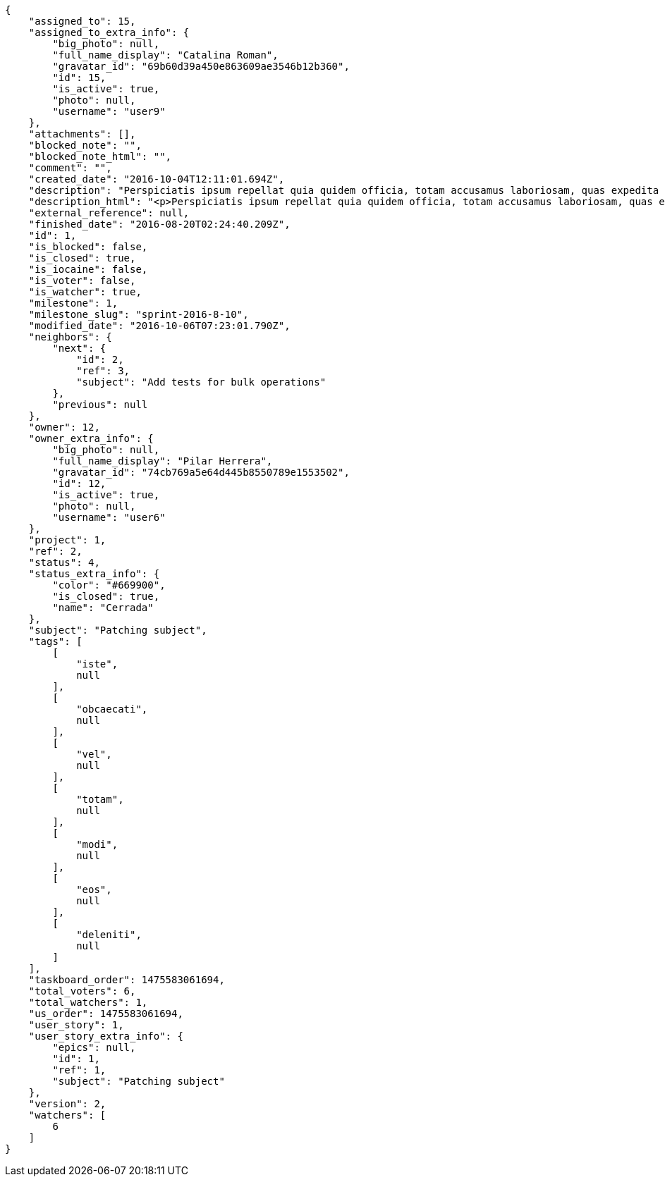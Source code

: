 [source,json]
----
{
    "assigned_to": 15,
    "assigned_to_extra_info": {
        "big_photo": null,
        "full_name_display": "Catalina Roman",
        "gravatar_id": "69b60d39a450e863609ae3546b12b360",
        "id": 15,
        "is_active": true,
        "photo": null,
        "username": "user9"
    },
    "attachments": [],
    "blocked_note": "",
    "blocked_note_html": "",
    "comment": "",
    "created_date": "2016-10-04T12:11:01.694Z",
    "description": "Perspiciatis ipsum repellat quia quidem officia, totam accusamus laboriosam, quas expedita quos dolore adipisci animi harum hic?",
    "description_html": "<p>Perspiciatis ipsum repellat quia quidem officia, totam accusamus laboriosam, quas expedita quos dolore adipisci animi harum hic?</p>",
    "external_reference": null,
    "finished_date": "2016-08-20T02:24:40.209Z",
    "id": 1,
    "is_blocked": false,
    "is_closed": true,
    "is_iocaine": false,
    "is_voter": false,
    "is_watcher": true,
    "milestone": 1,
    "milestone_slug": "sprint-2016-8-10",
    "modified_date": "2016-10-06T07:23:01.790Z",
    "neighbors": {
        "next": {
            "id": 2,
            "ref": 3,
            "subject": "Add tests for bulk operations"
        },
        "previous": null
    },
    "owner": 12,
    "owner_extra_info": {
        "big_photo": null,
        "full_name_display": "Pilar Herrera",
        "gravatar_id": "74cb769a5e64d445b8550789e1553502",
        "id": 12,
        "is_active": true,
        "photo": null,
        "username": "user6"
    },
    "project": 1,
    "ref": 2,
    "status": 4,
    "status_extra_info": {
        "color": "#669900",
        "is_closed": true,
        "name": "Cerrada"
    },
    "subject": "Patching subject",
    "tags": [
        [
            "iste",
            null
        ],
        [
            "obcaecati",
            null
        ],
        [
            "vel",
            null
        ],
        [
            "totam",
            null
        ],
        [
            "modi",
            null
        ],
        [
            "eos",
            null
        ],
        [
            "deleniti",
            null
        ]
    ],
    "taskboard_order": 1475583061694,
    "total_voters": 6,
    "total_watchers": 1,
    "us_order": 1475583061694,
    "user_story": 1,
    "user_story_extra_info": {
        "epics": null,
        "id": 1,
        "ref": 1,
        "subject": "Patching subject"
    },
    "version": 2,
    "watchers": [
        6
    ]
}
----
